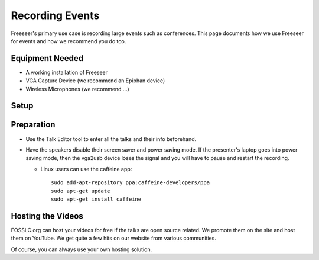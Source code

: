 Recording Events
================

.. todo:: embed youtube video where Andrew shows setup

Freeseer's primary use case is recording large events such as conferences.
This page documents how we use Freeseer for events and how we recommend you do too.

Equipment Needed
-------------
* A working installation of Freeseer
* VGA Capture Device (we recommend an Epiphan device)
* Wireless Microphones (we recommend ...)

Setup
-----

.. todo::

Preparation
-----------
* Use the Talk Editor tool to enter all the talks and their info beforehand.
* Have the speakers disable their screen saver and power saving mode.
  If the presenter's laptop goes into power saving mode,
  then the vga2usb device loses the signal and you will have to pause and restart
  the recording.

  * Linux users can use the caffeine app::

      sudo add-apt-repository ppa:caffeine-developers/ppa
      sudo apt-get update
      sudo apt-get install caffeine

Hosting the Videos
------------------
FOSSLC.org can host your videos for free if the talks are open source related.
We promote them on the site and host them on YouTube.
We get quite a few hits on our website from various communities.

Of course, you can always use your own hosting solution.
